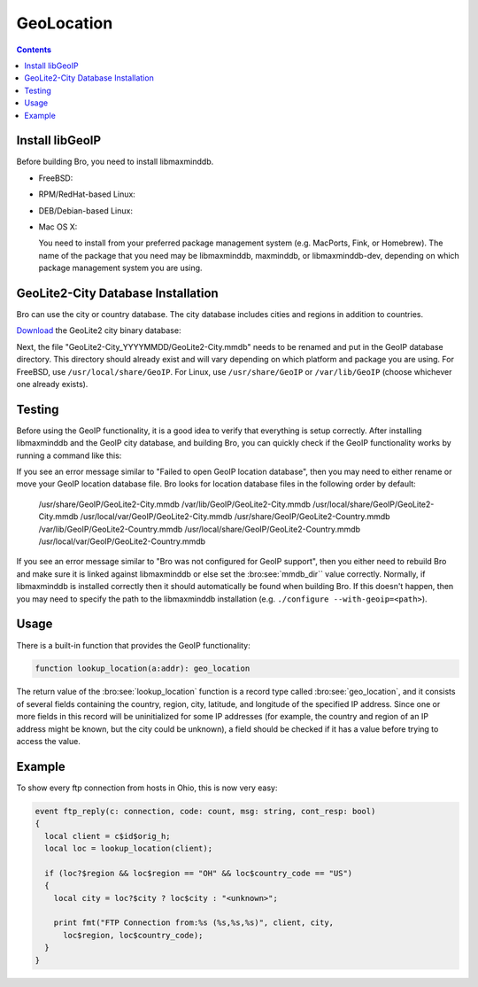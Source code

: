 
.. _geolocation:

===========
GeoLocation
===========

.. rst-class:: opening

    During the process of creating policy scripts the need may arise
    to find the geographic location for an IP address. Bro had support
    for the `GeoIP library <http://www.maxmind.com/app/c>`__ at the
    policy script level from release 1.3 to 2.5.X to account for this
    need.  Starting with release 2.6 GeoIP support requires `libmaxminddb
    <https://github.com/maxmind/libmaxminddb/releases>`__.
    To use this functionality, you need to first install the libmaxminddb
    software, and then install the GeoLite2 city database before building
    Bro.

.. contents::

Install libGeoIP
----------------

Before building Bro, you need to install libmaxminddb.

* FreeBSD:

  .. console::

      sudo pkg install libmaxminddb

* RPM/RedHat-based Linux:

  .. console::

      sudo yum install libmaxminddb-devel

* DEB/Debian-based Linux:

  .. console::

      sudo apt-get install libmaxminddb-dev

* Mac OS X:

  You need to install from your preferred package management system
  (e.g. MacPorts, Fink, or Homebrew).  The name of the package that you need
  may be libmaxminddb, maxminddb, or libmaxminddb-dev, depending on which
  package management system you are using.


GeoLite2-City Database Installation
-----------------------------------

Bro can use the city or country database.  The city database includes cities
and regions in addition to countries.

`Download <http://geolite.maxmind.com/download/geoip/database/GeoLite2-City.tar.gz>`__
the GeoLite2 city binary database:

.. console::

    wget http://geolite.maxmind.com/download/geoip/database/GeoLite2-City.tar.gz
    tar zxf GeoLite2-City.tar.gz

Next, the file "GeoLite2-City_YYYYMMDD/GeoLite2-City.mmdb" needs to be renamed
and put in the GeoIP database directory.  This directory should already exist
and will vary depending on which platform and package you are using.  For
FreeBSD, use ``/usr/local/share/GeoIP``.  For Linux, use ``/usr/share/GeoIP``
or ``/var/lib/GeoIP`` (choose whichever one already exists).
    
.. console::

    mv <extracted subdir>/GeoLite2-City.mmdb <path_to_database_dir>/GeoLite2-City.mmdb

Testing
-------

Before using the GeoIP functionality, it is a good idea to verify that
everything is setup correctly.  After installing libmaxminddb and the GeoIP
city database, and building Bro, you can quickly check if the GeoIP
functionality works by running a command like this:

.. console::

    bro -e "print lookup_location(8.8.8.8);"

If you see an error message similar to "Failed to open GeoIP location
database", then you may need to either rename or move your GeoIP
location database file.  Bro looks for location database files in the
following order by default:

    /usr/share/GeoIP/GeoLite2-City.mmdb
    /var/lib/GeoIP/GeoLite2-City.mmdb
    /usr/local/share/GeoIP/GeoLite2-City.mmdb
    /usr/local/var/GeoIP/GeoLite2-City.mmdb
    /usr/share/GeoIP/GeoLite2-Country.mmdb
    /var/lib/GeoIP/GeoLite2-Country.mmdb
    /usr/local/share/GeoIP/GeoLite2-Country.mmdb
    /usr/local/var/GeoIP/GeoLite2-Country.mmdb

If you see an error message similar to "Bro was not configured for GeoIP
support", then you either need to rebuild Bro and make sure it is linked
against libmaxminddb or else set the :bro:see:`mmdb_dir`` value
correctly.  Normally, if libmaxminddb is installed correctly then it
should automatically be found when building Bro.  If this doesn't
happen, then you may need to specify the path to the libmaxminddb
installation (e.g. ``./configure --with-geoip=<path>``).

Usage
-----

There is a built-in function that provides the GeoIP functionality:

.. code:: bro

    function lookup_location(a:addr): geo_location

The return value of the :bro:see:`lookup_location` function is a record
type called :bro:see:`geo_location`, and it consists of several fields
containing the country, region, city, latitude, and longitude of the specified
IP address.  Since one or more fields in this record will be uninitialized
for some IP addresses (for example, the country and region of an IP address
might be known, but the city could be unknown), a field should be checked
if it has a value before trying to access the value.

Example
-------

To show every ftp connection from hosts in Ohio, this is now very easy:

.. code:: bro

    event ftp_reply(c: connection, code: count, msg: string, cont_resp: bool)
    {
      local client = c$id$orig_h;
      local loc = lookup_location(client);

      if (loc?$region && loc$region == "OH" && loc$country_code == "US")
      {
        local city = loc?$city ? loc$city : "<unknown>";

        print fmt("FTP Connection from:%s (%s,%s,%s)", client, city,
          loc$region, loc$country_code);
      }
    }


